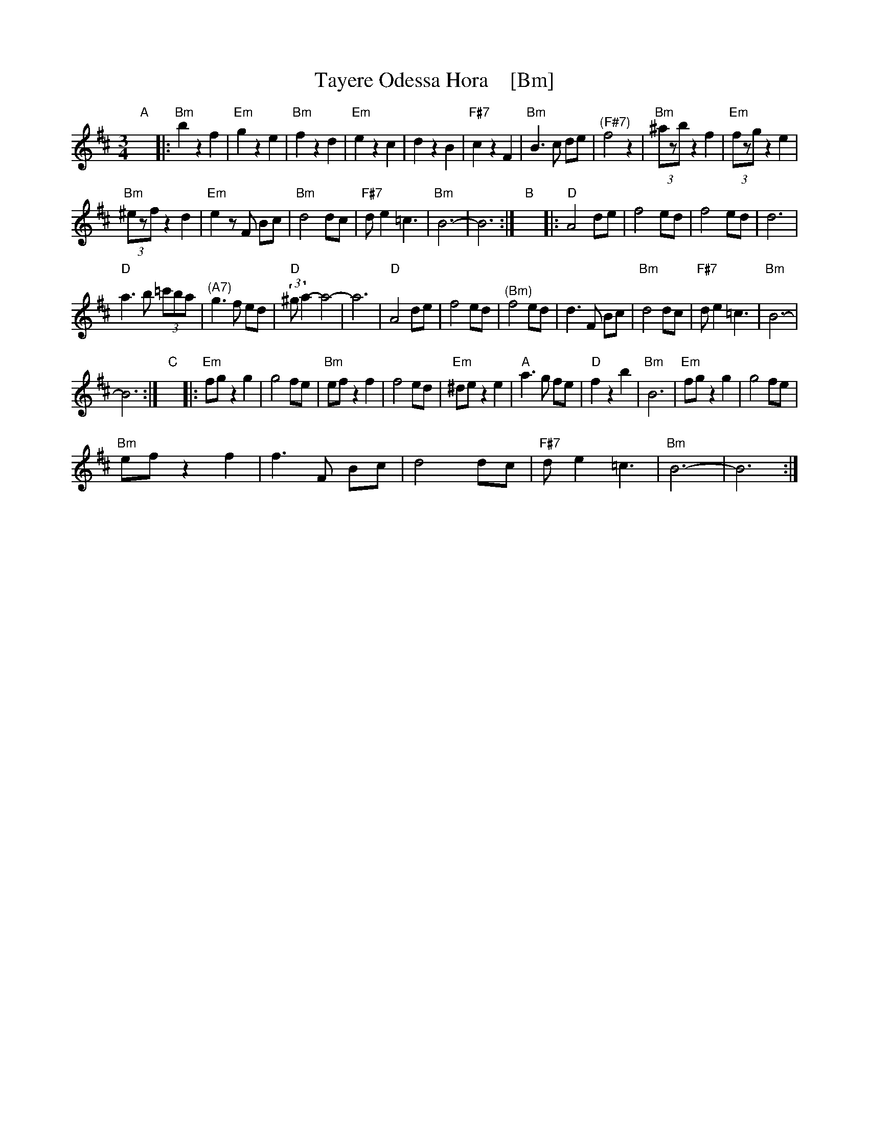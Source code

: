 X:1
T:Tayere Odessa Hora    [Bm]
L:1/8
M:3/4
I:linebreak $
K:Bmin
V:1 treble 
V:1
"A" x6 |:"Bm" b2 z2 f2 |"Em" g2 z2 e2 |"Bm" f2 z2 d2 |"Em" e2 z2 c2 | d2 z2 B2 |"F#7" c2 z2 F2 | %7
"Bm" B3 c de |"^(F#7)" f4 z2 |"Bm" (3^azb z2 f2 |"Em" (3fzg z2 e2 |$"Bm" (3^ezf z2 d2 | %12
"Em" e2 z F Bc |"Bm" d4 dc |"F#7" d e2 =c3 |"Bm" B6- | B6 :|"B" x6 |:"D" A4 de | f4 ed | f4 ed | %21
 d6 |$"D" a3 b (3=c'ba |"^(A7)" g3 f ed |"D" (3:2:2^g a2- a4- | a6 |"D" A4 de | f4 ed | %28
"^(Bm)" f4 ed | d3 F Bc |"Bm" d4 dc |"F#7" d e2 =c3 |"Bm" B6- |$ B6 :|"C" x6 |:"Em" fg z2 g2 | %36
 g4 fe |"Bm" ef z2 f2 | f4 ed |"Em" ^de z2 e2 |"A" a3 g fe |"D" f2 z2 b2 |"Bm" B6 |"Em" fg z2 g2 | %44
 g4 fe |$"Bm" ef z2 f2 | f3 F Bc | d4 dc |"F#7" d e2 =c3 |"Bm" B6- | B6 :| %51
